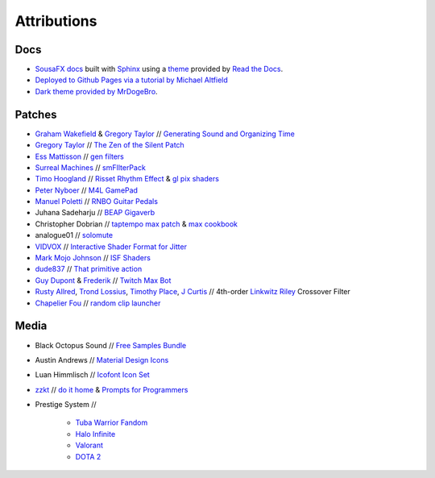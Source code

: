Attributions
============

Docs
----

- `SousaFX docs <https://github.com/Sousastep/SousaFX-docs>`_ built with `Sphinx <https://www.sphinx-doc.org/>`_ using a `theme <https://github.com/readthedocs/sphinx_rtd_theme>`_ provided by `Read the Docs <https://readthedocs.org/>`_. 

- `Deployed to Github Pages via a tutorial by Michael Altfield <https://github.com/maltfield/rtd-github-pages/tree/master#continuous-documentation-hosting-read-the-docs-on-github-pages>`_ 

- `Dark theme provided by MrDogeBro <https://github.com/MrDogeBro/sphinx_rtd_dark_mode>`_.

Patches
-------

- `Graham Wakefield <https://github.com/grrrwaaa>`_ & `Gregory Taylor <https://cycling74.com/articles/an-interview-with-gregory-taylor>`_ // `Generating Sound and Organizing Time <https://cycling74.com/books/go>`_

- `Gregory Taylor <https://cycling74.com/articles/an-interview-with-gregory-taylor>`_ // `The Zen of the Silent Patch <https://cycling74.com/tutorials/lfo-tutorial-1-the-zen-of-the-silent-patch>`_

- `Ess Mattisson <https://fors.fm/>`_ // `gen filters <https://github.com/ess-m/gen-filters>`_

- `Surreal Machines <https://www.surrealmachines.com/>`_ // `smFIlterPack <https://cycling74.com/articles/an-interview-with-surreal-machines>`_

- `Timo Hoogland <https://www.timohoogland.com/>`_ // `Risset Rhythm Effect <https://github.com/tmhglnd/risset-rhythm-effect>`_ & `gl pix shaders <https://github.com/tmhglnd/gl-pix-shaders>`_

- `Peter Nyboer <http://nbor.us/>`_ // `M4L GamePad <https://github.com/nyboer/M4L-GamePad>`_

- `Manuel Poletti <https://www.linkedin.com/in/manuelpoletti/>`_ // `RNBO Guitar Pedals <https://cycling74.com/products/rnbo-guitar-pedals>`_

- Juhana Sadeharju // `BEAP Gigaverb <https://maxforlive.com/library/device/4850/gigaverb>`_

- Christopher Dobrian // `taptempo max patch <https://cycling74.com/forums/how-to-create-a-tap-tempo-in-max?replyPage=1#reply-58ed2104c2991221d9cc65fd>`_ & `max cookbook <https://music.arts.uci.edu/dobrian/maxcookbook/>`_

- analogue01 // `solomute <discord://discord.com/channels/289378508247924738/289378711533387777/1167883999767707688>`_

- `VIDVOX <https://vdmx.vidvox.net/blog/opensource>`_ // `Interactive Shader Format for Jitter <https://isf.vidvox.net/isf-for-jitter/>`_

- `Mark Mojo Johnson <https://tranceam.org/mark-johnson-dr-mojo/>`_ // `ISF Shaders <https://editor.isf.video/u/mojovideotech>`_

- `dude837 <https://cutelab.nyc/>`_ // `That primitive action <https://www.youtube.com/watch?v=oKRB-gu30C8>`_

- `Guy Dupont <https://github.com/dupontgu/twitch-plays-max>`_ & `Frederik <https://github.com/faaip/Twitch_Maxmsp_HPGL>`_ // `Twitch Max Bot <https://github.com/jbaylies/Twitch_MaxMSP_Simple-Bot#studio_microphone-introduction>`_

- `Rusty Allred <https://web.archive.org/web/20071003115434/http://www.planetanalog.com/article/printableArticle.jhtml?articleID=12802683>`_, `Trond Lossius <https://github.com/jamoma/JamomaCore/blob/master/DSP/extensions/FilterLib/source/TTLowpassLinkwitzRiley4.cpp>`_, `Timothy Place <https://cycling74.com/tutorials/crossover-filter-design-video-tutorial>`_, `J Curtis <https://cycling74.com/tutorials/crossover-filter-design-video-tutorial#reply-5e4377db8a6f416613deaf7c>`_ // 4th-order `Linkwitz Riley <https://www.linkwitzlab.com/publications.htm#17%20-%20Active%20Crossover%20Networks%20for%20Noncoincident%20Drivers>`_ Crossover Filter

- `Chapelier Fou <https://www.chapelierfoumusic.com>`_ // `random clip launcher <https://www.maxforlive.com/library/device/3624/random-clip-launcher-audio>`_

Media
-----

- Black Octopus Sound // `Free Samples Bundle <https://blackoctopus-sound.com/product/free-1gb-of-black-octopus-samples/>`_

- Austin Andrews // `Material Design Icons <https://iconduck.com/sets/material-design-icons>`_

- Luan Himmlisch // `Icofont Icon Set <https://iconduck.com/icons/249084/swirl>`_

- `zzkt <https://github.com/zzkt/oblique-strategies>`_ // `do it home <https://curatorsintl.org/records/20290-do-it-home>`_ & `Prompts for Programmers <https://web.archive.org/web/20230817122306/https://kevinlawler.com/prompts>`_

- Prestige System //

	- `Tuba Warrior Fandom <https://tuba-warriors.fandom.com/wiki/Heavy_Tuba_Gunner#Navigation>`_

	- `Halo Infinite <https://www.halopedia.org/Rank_(Halo_Infinite)>`_

	- `Valorant <https://www.ign.com/wikis/valorant/Valorant_Ranks%3A_Ascendant%2C_Immortal%2C_Radiant_Explained>`_

	- `DOTA 2 <https://www.esports.net/wiki/guides/dota-2-ranks/>`_
